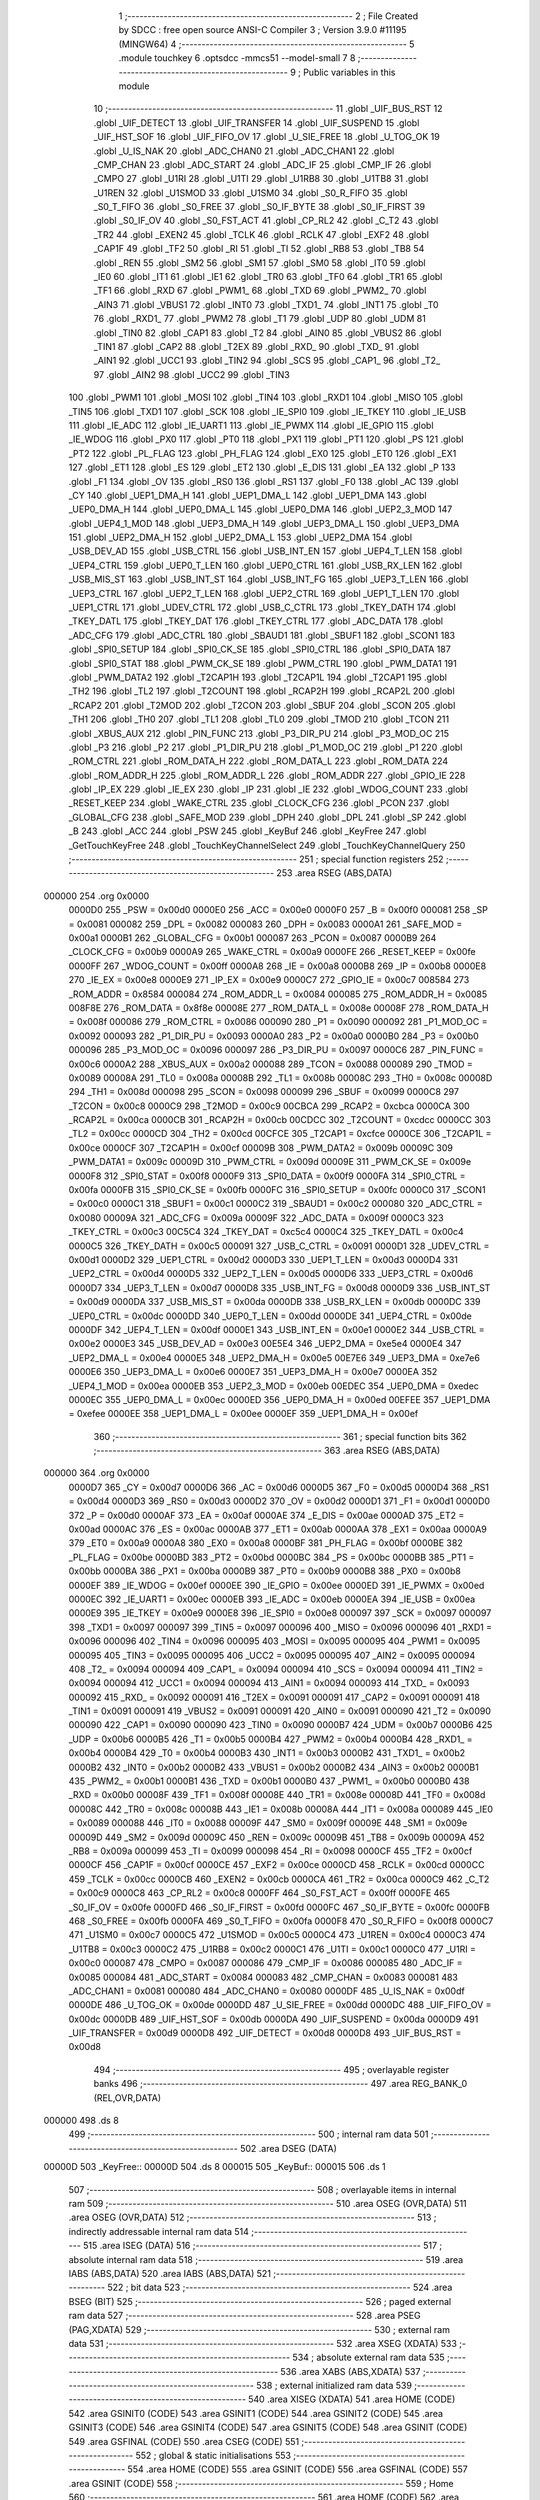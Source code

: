                                       1 ;--------------------------------------------------------
                                      2 ; File Created by SDCC : free open source ANSI-C Compiler
                                      3 ; Version 3.9.0 #11195 (MINGW64)
                                      4 ;--------------------------------------------------------
                                      5 	.module touchkey
                                      6 	.optsdcc -mmcs51 --model-small
                                      7 	
                                      8 ;--------------------------------------------------------
                                      9 ; Public variables in this module
                                     10 ;--------------------------------------------------------
                                     11 	.globl _UIF_BUS_RST
                                     12 	.globl _UIF_DETECT
                                     13 	.globl _UIF_TRANSFER
                                     14 	.globl _UIF_SUSPEND
                                     15 	.globl _UIF_HST_SOF
                                     16 	.globl _UIF_FIFO_OV
                                     17 	.globl _U_SIE_FREE
                                     18 	.globl _U_TOG_OK
                                     19 	.globl _U_IS_NAK
                                     20 	.globl _ADC_CHAN0
                                     21 	.globl _ADC_CHAN1
                                     22 	.globl _CMP_CHAN
                                     23 	.globl _ADC_START
                                     24 	.globl _ADC_IF
                                     25 	.globl _CMP_IF
                                     26 	.globl _CMPO
                                     27 	.globl _U1RI
                                     28 	.globl _U1TI
                                     29 	.globl _U1RB8
                                     30 	.globl _U1TB8
                                     31 	.globl _U1REN
                                     32 	.globl _U1SMOD
                                     33 	.globl _U1SM0
                                     34 	.globl _S0_R_FIFO
                                     35 	.globl _S0_T_FIFO
                                     36 	.globl _S0_FREE
                                     37 	.globl _S0_IF_BYTE
                                     38 	.globl _S0_IF_FIRST
                                     39 	.globl _S0_IF_OV
                                     40 	.globl _S0_FST_ACT
                                     41 	.globl _CP_RL2
                                     42 	.globl _C_T2
                                     43 	.globl _TR2
                                     44 	.globl _EXEN2
                                     45 	.globl _TCLK
                                     46 	.globl _RCLK
                                     47 	.globl _EXF2
                                     48 	.globl _CAP1F
                                     49 	.globl _TF2
                                     50 	.globl _RI
                                     51 	.globl _TI
                                     52 	.globl _RB8
                                     53 	.globl _TB8
                                     54 	.globl _REN
                                     55 	.globl _SM2
                                     56 	.globl _SM1
                                     57 	.globl _SM0
                                     58 	.globl _IT0
                                     59 	.globl _IE0
                                     60 	.globl _IT1
                                     61 	.globl _IE1
                                     62 	.globl _TR0
                                     63 	.globl _TF0
                                     64 	.globl _TR1
                                     65 	.globl _TF1
                                     66 	.globl _RXD
                                     67 	.globl _PWM1_
                                     68 	.globl _TXD
                                     69 	.globl _PWM2_
                                     70 	.globl _AIN3
                                     71 	.globl _VBUS1
                                     72 	.globl _INT0
                                     73 	.globl _TXD1_
                                     74 	.globl _INT1
                                     75 	.globl _T0
                                     76 	.globl _RXD1_
                                     77 	.globl _PWM2
                                     78 	.globl _T1
                                     79 	.globl _UDP
                                     80 	.globl _UDM
                                     81 	.globl _TIN0
                                     82 	.globl _CAP1
                                     83 	.globl _T2
                                     84 	.globl _AIN0
                                     85 	.globl _VBUS2
                                     86 	.globl _TIN1
                                     87 	.globl _CAP2
                                     88 	.globl _T2EX
                                     89 	.globl _RXD_
                                     90 	.globl _TXD_
                                     91 	.globl _AIN1
                                     92 	.globl _UCC1
                                     93 	.globl _TIN2
                                     94 	.globl _SCS
                                     95 	.globl _CAP1_
                                     96 	.globl _T2_
                                     97 	.globl _AIN2
                                     98 	.globl _UCC2
                                     99 	.globl _TIN3
                                    100 	.globl _PWM1
                                    101 	.globl _MOSI
                                    102 	.globl _TIN4
                                    103 	.globl _RXD1
                                    104 	.globl _MISO
                                    105 	.globl _TIN5
                                    106 	.globl _TXD1
                                    107 	.globl _SCK
                                    108 	.globl _IE_SPI0
                                    109 	.globl _IE_TKEY
                                    110 	.globl _IE_USB
                                    111 	.globl _IE_ADC
                                    112 	.globl _IE_UART1
                                    113 	.globl _IE_PWMX
                                    114 	.globl _IE_GPIO
                                    115 	.globl _IE_WDOG
                                    116 	.globl _PX0
                                    117 	.globl _PT0
                                    118 	.globl _PX1
                                    119 	.globl _PT1
                                    120 	.globl _PS
                                    121 	.globl _PT2
                                    122 	.globl _PL_FLAG
                                    123 	.globl _PH_FLAG
                                    124 	.globl _EX0
                                    125 	.globl _ET0
                                    126 	.globl _EX1
                                    127 	.globl _ET1
                                    128 	.globl _ES
                                    129 	.globl _ET2
                                    130 	.globl _E_DIS
                                    131 	.globl _EA
                                    132 	.globl _P
                                    133 	.globl _F1
                                    134 	.globl _OV
                                    135 	.globl _RS0
                                    136 	.globl _RS1
                                    137 	.globl _F0
                                    138 	.globl _AC
                                    139 	.globl _CY
                                    140 	.globl _UEP1_DMA_H
                                    141 	.globl _UEP1_DMA_L
                                    142 	.globl _UEP1_DMA
                                    143 	.globl _UEP0_DMA_H
                                    144 	.globl _UEP0_DMA_L
                                    145 	.globl _UEP0_DMA
                                    146 	.globl _UEP2_3_MOD
                                    147 	.globl _UEP4_1_MOD
                                    148 	.globl _UEP3_DMA_H
                                    149 	.globl _UEP3_DMA_L
                                    150 	.globl _UEP3_DMA
                                    151 	.globl _UEP2_DMA_H
                                    152 	.globl _UEP2_DMA_L
                                    153 	.globl _UEP2_DMA
                                    154 	.globl _USB_DEV_AD
                                    155 	.globl _USB_CTRL
                                    156 	.globl _USB_INT_EN
                                    157 	.globl _UEP4_T_LEN
                                    158 	.globl _UEP4_CTRL
                                    159 	.globl _UEP0_T_LEN
                                    160 	.globl _UEP0_CTRL
                                    161 	.globl _USB_RX_LEN
                                    162 	.globl _USB_MIS_ST
                                    163 	.globl _USB_INT_ST
                                    164 	.globl _USB_INT_FG
                                    165 	.globl _UEP3_T_LEN
                                    166 	.globl _UEP3_CTRL
                                    167 	.globl _UEP2_T_LEN
                                    168 	.globl _UEP2_CTRL
                                    169 	.globl _UEP1_T_LEN
                                    170 	.globl _UEP1_CTRL
                                    171 	.globl _UDEV_CTRL
                                    172 	.globl _USB_C_CTRL
                                    173 	.globl _TKEY_DATH
                                    174 	.globl _TKEY_DATL
                                    175 	.globl _TKEY_DAT
                                    176 	.globl _TKEY_CTRL
                                    177 	.globl _ADC_DATA
                                    178 	.globl _ADC_CFG
                                    179 	.globl _ADC_CTRL
                                    180 	.globl _SBAUD1
                                    181 	.globl _SBUF1
                                    182 	.globl _SCON1
                                    183 	.globl _SPI0_SETUP
                                    184 	.globl _SPI0_CK_SE
                                    185 	.globl _SPI0_CTRL
                                    186 	.globl _SPI0_DATA
                                    187 	.globl _SPI0_STAT
                                    188 	.globl _PWM_CK_SE
                                    189 	.globl _PWM_CTRL
                                    190 	.globl _PWM_DATA1
                                    191 	.globl _PWM_DATA2
                                    192 	.globl _T2CAP1H
                                    193 	.globl _T2CAP1L
                                    194 	.globl _T2CAP1
                                    195 	.globl _TH2
                                    196 	.globl _TL2
                                    197 	.globl _T2COUNT
                                    198 	.globl _RCAP2H
                                    199 	.globl _RCAP2L
                                    200 	.globl _RCAP2
                                    201 	.globl _T2MOD
                                    202 	.globl _T2CON
                                    203 	.globl _SBUF
                                    204 	.globl _SCON
                                    205 	.globl _TH1
                                    206 	.globl _TH0
                                    207 	.globl _TL1
                                    208 	.globl _TL0
                                    209 	.globl _TMOD
                                    210 	.globl _TCON
                                    211 	.globl _XBUS_AUX
                                    212 	.globl _PIN_FUNC
                                    213 	.globl _P3_DIR_PU
                                    214 	.globl _P3_MOD_OC
                                    215 	.globl _P3
                                    216 	.globl _P2
                                    217 	.globl _P1_DIR_PU
                                    218 	.globl _P1_MOD_OC
                                    219 	.globl _P1
                                    220 	.globl _ROM_CTRL
                                    221 	.globl _ROM_DATA_H
                                    222 	.globl _ROM_DATA_L
                                    223 	.globl _ROM_DATA
                                    224 	.globl _ROM_ADDR_H
                                    225 	.globl _ROM_ADDR_L
                                    226 	.globl _ROM_ADDR
                                    227 	.globl _GPIO_IE
                                    228 	.globl _IP_EX
                                    229 	.globl _IE_EX
                                    230 	.globl _IP
                                    231 	.globl _IE
                                    232 	.globl _WDOG_COUNT
                                    233 	.globl _RESET_KEEP
                                    234 	.globl _WAKE_CTRL
                                    235 	.globl _CLOCK_CFG
                                    236 	.globl _PCON
                                    237 	.globl _GLOBAL_CFG
                                    238 	.globl _SAFE_MOD
                                    239 	.globl _DPH
                                    240 	.globl _DPL
                                    241 	.globl _SP
                                    242 	.globl _B
                                    243 	.globl _ACC
                                    244 	.globl _PSW
                                    245 	.globl _KeyBuf
                                    246 	.globl _KeyFree
                                    247 	.globl _GetTouchKeyFree
                                    248 	.globl _TouchKeyChannelSelect
                                    249 	.globl _TouchKeyChannelQuery
                                    250 ;--------------------------------------------------------
                                    251 ; special function registers
                                    252 ;--------------------------------------------------------
                                    253 	.area RSEG    (ABS,DATA)
      000000                        254 	.org 0x0000
                           0000D0   255 _PSW	=	0x00d0
                           0000E0   256 _ACC	=	0x00e0
                           0000F0   257 _B	=	0x00f0
                           000081   258 _SP	=	0x0081
                           000082   259 _DPL	=	0x0082
                           000083   260 _DPH	=	0x0083
                           0000A1   261 _SAFE_MOD	=	0x00a1
                           0000B1   262 _GLOBAL_CFG	=	0x00b1
                           000087   263 _PCON	=	0x0087
                           0000B9   264 _CLOCK_CFG	=	0x00b9
                           0000A9   265 _WAKE_CTRL	=	0x00a9
                           0000FE   266 _RESET_KEEP	=	0x00fe
                           0000FF   267 _WDOG_COUNT	=	0x00ff
                           0000A8   268 _IE	=	0x00a8
                           0000B8   269 _IP	=	0x00b8
                           0000E8   270 _IE_EX	=	0x00e8
                           0000E9   271 _IP_EX	=	0x00e9
                           0000C7   272 _GPIO_IE	=	0x00c7
                           008584   273 _ROM_ADDR	=	0x8584
                           000084   274 _ROM_ADDR_L	=	0x0084
                           000085   275 _ROM_ADDR_H	=	0x0085
                           008F8E   276 _ROM_DATA	=	0x8f8e
                           00008E   277 _ROM_DATA_L	=	0x008e
                           00008F   278 _ROM_DATA_H	=	0x008f
                           000086   279 _ROM_CTRL	=	0x0086
                           000090   280 _P1	=	0x0090
                           000092   281 _P1_MOD_OC	=	0x0092
                           000093   282 _P1_DIR_PU	=	0x0093
                           0000A0   283 _P2	=	0x00a0
                           0000B0   284 _P3	=	0x00b0
                           000096   285 _P3_MOD_OC	=	0x0096
                           000097   286 _P3_DIR_PU	=	0x0097
                           0000C6   287 _PIN_FUNC	=	0x00c6
                           0000A2   288 _XBUS_AUX	=	0x00a2
                           000088   289 _TCON	=	0x0088
                           000089   290 _TMOD	=	0x0089
                           00008A   291 _TL0	=	0x008a
                           00008B   292 _TL1	=	0x008b
                           00008C   293 _TH0	=	0x008c
                           00008D   294 _TH1	=	0x008d
                           000098   295 _SCON	=	0x0098
                           000099   296 _SBUF	=	0x0099
                           0000C8   297 _T2CON	=	0x00c8
                           0000C9   298 _T2MOD	=	0x00c9
                           00CBCA   299 _RCAP2	=	0xcbca
                           0000CA   300 _RCAP2L	=	0x00ca
                           0000CB   301 _RCAP2H	=	0x00cb
                           00CDCC   302 _T2COUNT	=	0xcdcc
                           0000CC   303 _TL2	=	0x00cc
                           0000CD   304 _TH2	=	0x00cd
                           00CFCE   305 _T2CAP1	=	0xcfce
                           0000CE   306 _T2CAP1L	=	0x00ce
                           0000CF   307 _T2CAP1H	=	0x00cf
                           00009B   308 _PWM_DATA2	=	0x009b
                           00009C   309 _PWM_DATA1	=	0x009c
                           00009D   310 _PWM_CTRL	=	0x009d
                           00009E   311 _PWM_CK_SE	=	0x009e
                           0000F8   312 _SPI0_STAT	=	0x00f8
                           0000F9   313 _SPI0_DATA	=	0x00f9
                           0000FA   314 _SPI0_CTRL	=	0x00fa
                           0000FB   315 _SPI0_CK_SE	=	0x00fb
                           0000FC   316 _SPI0_SETUP	=	0x00fc
                           0000C0   317 _SCON1	=	0x00c0
                           0000C1   318 _SBUF1	=	0x00c1
                           0000C2   319 _SBAUD1	=	0x00c2
                           000080   320 _ADC_CTRL	=	0x0080
                           00009A   321 _ADC_CFG	=	0x009a
                           00009F   322 _ADC_DATA	=	0x009f
                           0000C3   323 _TKEY_CTRL	=	0x00c3
                           00C5C4   324 _TKEY_DAT	=	0xc5c4
                           0000C4   325 _TKEY_DATL	=	0x00c4
                           0000C5   326 _TKEY_DATH	=	0x00c5
                           000091   327 _USB_C_CTRL	=	0x0091
                           0000D1   328 _UDEV_CTRL	=	0x00d1
                           0000D2   329 _UEP1_CTRL	=	0x00d2
                           0000D3   330 _UEP1_T_LEN	=	0x00d3
                           0000D4   331 _UEP2_CTRL	=	0x00d4
                           0000D5   332 _UEP2_T_LEN	=	0x00d5
                           0000D6   333 _UEP3_CTRL	=	0x00d6
                           0000D7   334 _UEP3_T_LEN	=	0x00d7
                           0000D8   335 _USB_INT_FG	=	0x00d8
                           0000D9   336 _USB_INT_ST	=	0x00d9
                           0000DA   337 _USB_MIS_ST	=	0x00da
                           0000DB   338 _USB_RX_LEN	=	0x00db
                           0000DC   339 _UEP0_CTRL	=	0x00dc
                           0000DD   340 _UEP0_T_LEN	=	0x00dd
                           0000DE   341 _UEP4_CTRL	=	0x00de
                           0000DF   342 _UEP4_T_LEN	=	0x00df
                           0000E1   343 _USB_INT_EN	=	0x00e1
                           0000E2   344 _USB_CTRL	=	0x00e2
                           0000E3   345 _USB_DEV_AD	=	0x00e3
                           00E5E4   346 _UEP2_DMA	=	0xe5e4
                           0000E4   347 _UEP2_DMA_L	=	0x00e4
                           0000E5   348 _UEP2_DMA_H	=	0x00e5
                           00E7E6   349 _UEP3_DMA	=	0xe7e6
                           0000E6   350 _UEP3_DMA_L	=	0x00e6
                           0000E7   351 _UEP3_DMA_H	=	0x00e7
                           0000EA   352 _UEP4_1_MOD	=	0x00ea
                           0000EB   353 _UEP2_3_MOD	=	0x00eb
                           00EDEC   354 _UEP0_DMA	=	0xedec
                           0000EC   355 _UEP0_DMA_L	=	0x00ec
                           0000ED   356 _UEP0_DMA_H	=	0x00ed
                           00EFEE   357 _UEP1_DMA	=	0xefee
                           0000EE   358 _UEP1_DMA_L	=	0x00ee
                           0000EF   359 _UEP1_DMA_H	=	0x00ef
                                    360 ;--------------------------------------------------------
                                    361 ; special function bits
                                    362 ;--------------------------------------------------------
                                    363 	.area RSEG    (ABS,DATA)
      000000                        364 	.org 0x0000
                           0000D7   365 _CY	=	0x00d7
                           0000D6   366 _AC	=	0x00d6
                           0000D5   367 _F0	=	0x00d5
                           0000D4   368 _RS1	=	0x00d4
                           0000D3   369 _RS0	=	0x00d3
                           0000D2   370 _OV	=	0x00d2
                           0000D1   371 _F1	=	0x00d1
                           0000D0   372 _P	=	0x00d0
                           0000AF   373 _EA	=	0x00af
                           0000AE   374 _E_DIS	=	0x00ae
                           0000AD   375 _ET2	=	0x00ad
                           0000AC   376 _ES	=	0x00ac
                           0000AB   377 _ET1	=	0x00ab
                           0000AA   378 _EX1	=	0x00aa
                           0000A9   379 _ET0	=	0x00a9
                           0000A8   380 _EX0	=	0x00a8
                           0000BF   381 _PH_FLAG	=	0x00bf
                           0000BE   382 _PL_FLAG	=	0x00be
                           0000BD   383 _PT2	=	0x00bd
                           0000BC   384 _PS	=	0x00bc
                           0000BB   385 _PT1	=	0x00bb
                           0000BA   386 _PX1	=	0x00ba
                           0000B9   387 _PT0	=	0x00b9
                           0000B8   388 _PX0	=	0x00b8
                           0000EF   389 _IE_WDOG	=	0x00ef
                           0000EE   390 _IE_GPIO	=	0x00ee
                           0000ED   391 _IE_PWMX	=	0x00ed
                           0000EC   392 _IE_UART1	=	0x00ec
                           0000EB   393 _IE_ADC	=	0x00eb
                           0000EA   394 _IE_USB	=	0x00ea
                           0000E9   395 _IE_TKEY	=	0x00e9
                           0000E8   396 _IE_SPI0	=	0x00e8
                           000097   397 _SCK	=	0x0097
                           000097   398 _TXD1	=	0x0097
                           000097   399 _TIN5	=	0x0097
                           000096   400 _MISO	=	0x0096
                           000096   401 _RXD1	=	0x0096
                           000096   402 _TIN4	=	0x0096
                           000095   403 _MOSI	=	0x0095
                           000095   404 _PWM1	=	0x0095
                           000095   405 _TIN3	=	0x0095
                           000095   406 _UCC2	=	0x0095
                           000095   407 _AIN2	=	0x0095
                           000094   408 _T2_	=	0x0094
                           000094   409 _CAP1_	=	0x0094
                           000094   410 _SCS	=	0x0094
                           000094   411 _TIN2	=	0x0094
                           000094   412 _UCC1	=	0x0094
                           000094   413 _AIN1	=	0x0094
                           000093   414 _TXD_	=	0x0093
                           000092   415 _RXD_	=	0x0092
                           000091   416 _T2EX	=	0x0091
                           000091   417 _CAP2	=	0x0091
                           000091   418 _TIN1	=	0x0091
                           000091   419 _VBUS2	=	0x0091
                           000091   420 _AIN0	=	0x0091
                           000090   421 _T2	=	0x0090
                           000090   422 _CAP1	=	0x0090
                           000090   423 _TIN0	=	0x0090
                           0000B7   424 _UDM	=	0x00b7
                           0000B6   425 _UDP	=	0x00b6
                           0000B5   426 _T1	=	0x00b5
                           0000B4   427 _PWM2	=	0x00b4
                           0000B4   428 _RXD1_	=	0x00b4
                           0000B4   429 _T0	=	0x00b4
                           0000B3   430 _INT1	=	0x00b3
                           0000B2   431 _TXD1_	=	0x00b2
                           0000B2   432 _INT0	=	0x00b2
                           0000B2   433 _VBUS1	=	0x00b2
                           0000B2   434 _AIN3	=	0x00b2
                           0000B1   435 _PWM2_	=	0x00b1
                           0000B1   436 _TXD	=	0x00b1
                           0000B0   437 _PWM1_	=	0x00b0
                           0000B0   438 _RXD	=	0x00b0
                           00008F   439 _TF1	=	0x008f
                           00008E   440 _TR1	=	0x008e
                           00008D   441 _TF0	=	0x008d
                           00008C   442 _TR0	=	0x008c
                           00008B   443 _IE1	=	0x008b
                           00008A   444 _IT1	=	0x008a
                           000089   445 _IE0	=	0x0089
                           000088   446 _IT0	=	0x0088
                           00009F   447 _SM0	=	0x009f
                           00009E   448 _SM1	=	0x009e
                           00009D   449 _SM2	=	0x009d
                           00009C   450 _REN	=	0x009c
                           00009B   451 _TB8	=	0x009b
                           00009A   452 _RB8	=	0x009a
                           000099   453 _TI	=	0x0099
                           000098   454 _RI	=	0x0098
                           0000CF   455 _TF2	=	0x00cf
                           0000CF   456 _CAP1F	=	0x00cf
                           0000CE   457 _EXF2	=	0x00ce
                           0000CD   458 _RCLK	=	0x00cd
                           0000CC   459 _TCLK	=	0x00cc
                           0000CB   460 _EXEN2	=	0x00cb
                           0000CA   461 _TR2	=	0x00ca
                           0000C9   462 _C_T2	=	0x00c9
                           0000C8   463 _CP_RL2	=	0x00c8
                           0000FF   464 _S0_FST_ACT	=	0x00ff
                           0000FE   465 _S0_IF_OV	=	0x00fe
                           0000FD   466 _S0_IF_FIRST	=	0x00fd
                           0000FC   467 _S0_IF_BYTE	=	0x00fc
                           0000FB   468 _S0_FREE	=	0x00fb
                           0000FA   469 _S0_T_FIFO	=	0x00fa
                           0000F8   470 _S0_R_FIFO	=	0x00f8
                           0000C7   471 _U1SM0	=	0x00c7
                           0000C5   472 _U1SMOD	=	0x00c5
                           0000C4   473 _U1REN	=	0x00c4
                           0000C3   474 _U1TB8	=	0x00c3
                           0000C2   475 _U1RB8	=	0x00c2
                           0000C1   476 _U1TI	=	0x00c1
                           0000C0   477 _U1RI	=	0x00c0
                           000087   478 _CMPO	=	0x0087
                           000086   479 _CMP_IF	=	0x0086
                           000085   480 _ADC_IF	=	0x0085
                           000084   481 _ADC_START	=	0x0084
                           000083   482 _CMP_CHAN	=	0x0083
                           000081   483 _ADC_CHAN1	=	0x0081
                           000080   484 _ADC_CHAN0	=	0x0080
                           0000DF   485 _U_IS_NAK	=	0x00df
                           0000DE   486 _U_TOG_OK	=	0x00de
                           0000DD   487 _U_SIE_FREE	=	0x00dd
                           0000DC   488 _UIF_FIFO_OV	=	0x00dc
                           0000DB   489 _UIF_HST_SOF	=	0x00db
                           0000DA   490 _UIF_SUSPEND	=	0x00da
                           0000D9   491 _UIF_TRANSFER	=	0x00d9
                           0000D8   492 _UIF_DETECT	=	0x00d8
                           0000D8   493 _UIF_BUS_RST	=	0x00d8
                                    494 ;--------------------------------------------------------
                                    495 ; overlayable register banks
                                    496 ;--------------------------------------------------------
                                    497 	.area REG_BANK_0	(REL,OVR,DATA)
      000000                        498 	.ds 8
                                    499 ;--------------------------------------------------------
                                    500 ; internal ram data
                                    501 ;--------------------------------------------------------
                                    502 	.area DSEG    (DATA)
      00000D                        503 _KeyFree::
      00000D                        504 	.ds 8
      000015                        505 _KeyBuf::
      000015                        506 	.ds 1
                                    507 ;--------------------------------------------------------
                                    508 ; overlayable items in internal ram 
                                    509 ;--------------------------------------------------------
                                    510 	.area	OSEG    (OVR,DATA)
                                    511 	.area	OSEG    (OVR,DATA)
                                    512 ;--------------------------------------------------------
                                    513 ; indirectly addressable internal ram data
                                    514 ;--------------------------------------------------------
                                    515 	.area ISEG    (DATA)
                                    516 ;--------------------------------------------------------
                                    517 ; absolute internal ram data
                                    518 ;--------------------------------------------------------
                                    519 	.area IABS    (ABS,DATA)
                                    520 	.area IABS    (ABS,DATA)
                                    521 ;--------------------------------------------------------
                                    522 ; bit data
                                    523 ;--------------------------------------------------------
                                    524 	.area BSEG    (BIT)
                                    525 ;--------------------------------------------------------
                                    526 ; paged external ram data
                                    527 ;--------------------------------------------------------
                                    528 	.area PSEG    (PAG,XDATA)
                                    529 ;--------------------------------------------------------
                                    530 ; external ram data
                                    531 ;--------------------------------------------------------
                                    532 	.area XSEG    (XDATA)
                                    533 ;--------------------------------------------------------
                                    534 ; absolute external ram data
                                    535 ;--------------------------------------------------------
                                    536 	.area XABS    (ABS,XDATA)
                                    537 ;--------------------------------------------------------
                                    538 ; external initialized ram data
                                    539 ;--------------------------------------------------------
                                    540 	.area XISEG   (XDATA)
                                    541 	.area HOME    (CODE)
                                    542 	.area GSINIT0 (CODE)
                                    543 	.area GSINIT1 (CODE)
                                    544 	.area GSINIT2 (CODE)
                                    545 	.area GSINIT3 (CODE)
                                    546 	.area GSINIT4 (CODE)
                                    547 	.area GSINIT5 (CODE)
                                    548 	.area GSINIT  (CODE)
                                    549 	.area GSFINAL (CODE)
                                    550 	.area CSEG    (CODE)
                                    551 ;--------------------------------------------------------
                                    552 ; global & static initialisations
                                    553 ;--------------------------------------------------------
                                    554 	.area HOME    (CODE)
                                    555 	.area GSINIT  (CODE)
                                    556 	.area GSFINAL (CODE)
                                    557 	.area GSINIT  (CODE)
                                    558 ;--------------------------------------------------------
                                    559 ; Home
                                    560 ;--------------------------------------------------------
                                    561 	.area HOME    (CODE)
                                    562 	.area HOME    (CODE)
                                    563 ;--------------------------------------------------------
                                    564 ; code
                                    565 ;--------------------------------------------------------
                                    566 	.area CSEG    (CODE)
                                    567 ;------------------------------------------------------------
                                    568 ;Allocation info for local variables in function 'GetTouchKeyFree'
                                    569 ;------------------------------------------------------------
                                    570 ;i                         Allocated to registers r6 
                                    571 ;j                         Allocated to registers r5 
                                    572 ;TmpSum                    Allocated to registers r7 
                                    573 ;------------------------------------------------------------
                                    574 ;	../../include/touchkey.c:25: void GetTouchKeyFree()
                                    575 ;	-----------------------------------------
                                    576 ;	 function GetTouchKeyFree
                                    577 ;	-----------------------------------------
      000204                        578 _GetTouchKeyFree:
                           000007   579 	ar7 = 0x07
                           000006   580 	ar6 = 0x06
                           000005   581 	ar5 = 0x05
                           000004   582 	ar4 = 0x04
                           000003   583 	ar3 = 0x03
                           000002   584 	ar2 = 0x02
                           000001   585 	ar1 = 0x01
                           000000   586 	ar0 = 0x00
                                    587 ;	../../include/touchkey.c:28: uint8_t TmpSum = 0;
      000204 7F 00            [12]  588 	mov	r7,#0x00
                                    589 ;	../../include/touchkey.c:29: KeyBuf = 0;                                                                 //初始化设置为无按键状态
                                    590 ;	1-genFromRTrack replaced	mov	_KeyBuf,#0x00
      000206 8F 15            [24]  591 	mov	_KeyBuf,r7
                                    592 ;	../../include/touchkey.c:30: for(i=KEY_FIRST;i<(KEY_LAST+1);i++)
      000208 7E 00            [12]  593 	mov	r6,#0x00
      00020A                        594 00108$:
                                    595 ;	../../include/touchkey.c:33: TKEY_CTRL = (TKEY_CTRL & 0xF8 | i)+1;                                     //设置采样通道
      00020A AD C3            [24]  596 	mov	r5,_TKEY_CTRL
      00020C 53 05 F8         [24]  597 	anl	ar5,#0xf8
      00020F 8E 04            [24]  598 	mov	ar4,r6
      000211 EC               [12]  599 	mov	a,r4
      000212 4D               [12]  600 	orl	a,r5
      000213 04               [12]  601 	inc	a
      000214 F5 C3            [12]  602 	mov	_TKEY_CTRL,a
                                    603 ;	../../include/touchkey.c:34: while(j--)
      000216 7D 05            [12]  604 	mov	r5,#0x05
      000218                        605 00104$:
      000218 8D 04            [24]  606 	mov	ar4,r5
      00021A 1D               [12]  607 	dec	r5
      00021B EC               [12]  608 	mov	a,r4
      00021C 60 0E            [24]  609 	jz	00106$
                                    610 ;	../../include/touchkey.c:36: while((TKEY_CTRL&bTKC_IF) == 0);                                      //bTKC_IF变为1时，本周期采样完成
      00021E                        611 00101$:
      00021E E5 C3            [12]  612 	mov	a,_TKEY_CTRL
      000220 30 E7 FB         [24]  613 	jnb	acc.7,00101$
                                    614 ;	../../include/touchkey.c:37: TmpSum += TKEY_DAT&0x0F;                                              //采样值稳定，取低4位就够了
      000223 AC C4            [24]  615 	mov	r4,((_TKEY_DAT >> 0) & 0xFF)
      000225 74 0F            [12]  616 	mov	a,#0x0f
      000227 5C               [12]  617 	anl	a,r4
      000228 2F               [12]  618 	add	a,r7
      000229 FF               [12]  619 	mov	r7,a
      00022A 80 EC            [24]  620 	sjmp	00104$
      00022C                        621 00106$:
                                    622 ;	../../include/touchkey.c:39: KeyFree[i] = TKEY_DAT&0x07F0 + TmpSum/5;                                  //保存采样值 
      00022C EE               [12]  623 	mov	a,r6
      00022D 2E               [12]  624 	add	a,r6
      00022E 24 0D            [12]  625 	add	a,#_KeyFree
      000230 F9               [12]  626 	mov	r1,a
      000231 8F 04            [24]  627 	mov	ar4,r7
      000233 7D 00            [12]  628 	mov	r5,#0x00
      000235 75 45 05         [24]  629 	mov	__divsint_PARM_2,#0x05
                                    630 ;	1-genFromRTrack replaced	mov	(__divsint_PARM_2 + 1),#0x00
      000238 8D 46            [24]  631 	mov	(__divsint_PARM_2 + 1),r5
      00023A 8C 82            [24]  632 	mov	dpl,r4
      00023C 8D 83            [24]  633 	mov	dph,r5
      00023E C0 07            [24]  634 	push	ar7
      000240 C0 06            [24]  635 	push	ar6
      000242 C0 01            [24]  636 	push	ar1
      000244 12 0C FA         [24]  637 	lcall	__divsint
      000247 E5 82            [12]  638 	mov	a,dpl
      000249 85 83 F0         [24]  639 	mov	b,dph
      00024C D0 01            [24]  640 	pop	ar1
      00024E D0 06            [24]  641 	pop	ar6
      000250 D0 07            [24]  642 	pop	ar7
      000252 24 F0            [12]  643 	add	a,#0xf0
      000254 FC               [12]  644 	mov	r4,a
      000255 74 07            [12]  645 	mov	a,#0x07
      000257 35 F0            [12]  646 	addc	a,b
      000259 FD               [12]  647 	mov	r5,a
      00025A E5 C4            [12]  648 	mov	a,((_TKEY_DAT >> 0) & 0xFF)
      00025C 52 04            [12]  649 	anl	ar4,a
      00025E E5 C5            [12]  650 	mov	a,((_TKEY_DAT >> 8) & 0xFF)
      000260 52 05            [12]  651 	anl	ar5,a
      000262 A7 04            [24]  652 	mov	@r1,ar4
      000264 09               [12]  653 	inc	r1
      000265 A7 05            [24]  654 	mov	@r1,ar5
      000267 19               [12]  655 	dec	r1
                                    656 ;	../../include/touchkey.c:30: for(i=KEY_FIRST;i<(KEY_LAST+1);i++)
      000268 0E               [12]  657 	inc	r6
      000269 BE 04 00         [24]  658 	cjne	r6,#0x04,00132$
      00026C                        659 00132$:
      00026C 40 9C            [24]  660 	jc	00108$
                                    661 ;	../../include/touchkey.c:44: }
      00026E 22               [24]  662 	ret
                                    663 ;------------------------------------------------------------
                                    664 ;Allocation info for local variables in function 'TouchKeyChannelSelect'
                                    665 ;------------------------------------------------------------
                                    666 ;ch                        Allocated to registers r7 
                                    667 ;------------------------------------------------------------
                                    668 ;	../../include/touchkey.c:55: uint8_t TouchKeyChannelSelect(uint8_t ch)
                                    669 ;	-----------------------------------------
                                    670 ;	 function TouchKeyChannelSelect
                                    671 ;	-----------------------------------------
      00026F                        672 _TouchKeyChannelSelect:
      00026F AF 82            [24]  673 	mov	r7,dpl
                                    674 ;	../../include/touchkey.c:57: if(ch < 6)
      000271 BF 06 00         [24]  675 	cjne	r7,#0x06,00109$
      000274                        676 00109$:
      000274 50 0E            [24]  677 	jnc	00102$
                                    678 ;	../../include/touchkey.c:59: TKEY_CTRL = (TKEY_CTRL & 0xF8 | ch)+1;
      000276 AE C3            [24]  679 	mov	r6,_TKEY_CTRL
      000278 53 06 F8         [24]  680 	anl	ar6,#0xf8
      00027B EF               [12]  681 	mov	a,r7
      00027C 4E               [12]  682 	orl	a,r6
      00027D 04               [12]  683 	inc	a
      00027E F5 C3            [12]  684 	mov	_TKEY_CTRL,a
                                    685 ;	../../include/touchkey.c:60: return 1;
      000280 75 82 01         [24]  686 	mov	dpl,#0x01
      000283 22               [24]  687 	ret
      000284                        688 00102$:
                                    689 ;	../../include/touchkey.c:62: return 0;
      000284 75 82 00         [24]  690 	mov	dpl,#0x00
                                    691 ;	../../include/touchkey.c:63: }
      000287 22               [24]  692 	ret
                                    693 ;------------------------------------------------------------
                                    694 ;Allocation info for local variables in function 'TouchKeyChannelQuery'
                                    695 ;------------------------------------------------------------
                                    696 ;ch                        Allocated to registers r5 
                                    697 ;KeyData                   Allocated to registers r6 r7 
                                    698 ;------------------------------------------------------------
                                    699 ;	../../include/touchkey.c:97: void TouchKeyChannelQuery()
                                    700 ;	-----------------------------------------
                                    701 ;	 function TouchKeyChannelQuery
                                    702 ;	-----------------------------------------
      000288                        703 _TouchKeyChannelQuery:
                                    704 ;	../../include/touchkey.c:102: while((TKEY_CTRL&bTKC_IF) == 0);                                          //bTKC_IF变为1时，本周期采样完成
      000288                        705 00101$:
      000288 E5 C3            [12]  706 	mov	a,_TKEY_CTRL
      00028A 30 E7 FB         [24]  707 	jnb	acc.7,00101$
                                    708 ;	../../include/touchkey.c:103: KeyData = TKEY_DAT;                                                       //保持87us,尽快取走
      00028D AE C4            [24]  709 	mov	r6,((_TKEY_DAT >> 0) & 0xFF)
      00028F AF C5            [24]  710 	mov	r7,((_TKEY_DAT >> 8) & 0xFF)
                                    711 ;	../../include/touchkey.c:104: ch = TKEY_CTRL&7;                                                         //获取当前采样通道
      000291 E5 C3            [12]  712 	mov	a,_TKEY_CTRL
      000293 54 07            [12]  713 	anl	a,#0x07
                                    714 ;	../../include/touchkey.c:105: if ( ch > KEY_LAST ){
      000295 FD               [12]  715 	mov  r5,a
      000296 24 FC            [12]  716 	add	a,#0xff - 0x03
      000298 50 05            [24]  717 	jnc	00105$
                                    718 ;	../../include/touchkey.c:106: TKEY_CTRL = TKEY_CTRL & 0xF8 | KEY_FIRST;                              //从首通道开始采样
      00029A 53 C3 F8         [24]  719 	anl	_TKEY_CTRL,#0xf8
      00029D 80 05            [24]  720 	sjmp	00106$
      00029F                        721 00105$:
                                    722 ;	../../include/touchkey.c:110: TKEY_CTRL ++;                                                          //切换至下一个采样通道
      00029F E5 C3            [12]  723 	mov	a,_TKEY_CTRL
      0002A1 04               [12]  724 	inc	a
      0002A2 F5 C3            [12]  725 	mov	_TKEY_CTRL,a
      0002A4                        726 00106$:
                                    727 ;	../../include/touchkey.c:112: if ( KeyData < (KeyFree[ch-KEY_FIRST] - KEY_ACT) )                        //如条件满足，代表按键按下   
      0002A4 8D 04            [24]  728 	mov	ar4,r5
      0002A6 EC               [12]  729 	mov	a,r4
      0002A7 2C               [12]  730 	add	a,r4
      0002A8 24 0D            [12]  731 	add	a,#_KeyFree
      0002AA F9               [12]  732 	mov	r1,a
      0002AB 87 03            [24]  733 	mov	ar3,@r1
      0002AD 09               [12]  734 	inc	r1
      0002AE 87 04            [24]  735 	mov	ar4,@r1
      0002B0 EB               [12]  736 	mov	a,r3
      0002B1 24 EC            [12]  737 	add	a,#0xec
      0002B3 FB               [12]  738 	mov	r3,a
      0002B4 EC               [12]  739 	mov	a,r4
      0002B5 34 FF            [12]  740 	addc	a,#0xff
      0002B7 FC               [12]  741 	mov	r4,a
      0002B8 C3               [12]  742 	clr	c
      0002B9 EE               [12]  743 	mov	a,r6
      0002BA 9B               [12]  744 	subb	a,r3
      0002BB EF               [12]  745 	mov	a,r7
      0002BC 9C               [12]  746 	subb	a,r4
      0002BD 50 02            [24]  747 	jnc	00109$
                                    748 ;	../../include/touchkey.c:114: KeyBuf=ch;                                                            //可以在此处进行按键动作处理或者置标志通知main进行处理
      0002BF 8D 15            [24]  749 	mov	_KeyBuf,r5
      0002C1                        750 00109$:
                                    751 ;	../../include/touchkey.c:116: }
      0002C1 22               [24]  752 	ret
                                    753 	.area CSEG    (CODE)
                                    754 	.area CONST   (CODE)
                                    755 	.area XINIT   (CODE)
                                    756 	.area CABS    (ABS,CODE)
